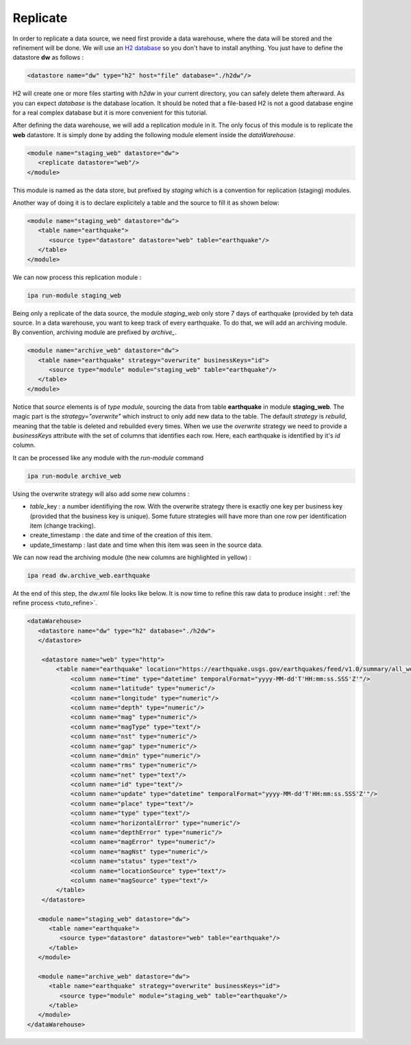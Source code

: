.. _tuto_replicate:

Replicate
-----------------


In order to replicate a data source, we need first provide a data warehouse, where the data will be stored and the refinement will be done. We will use an `H2 database <http://www.h2database.com>`_ so you don't have to install anything. You just have to define the datastore :strong:`dw` as follows :

.. code-block:: xml

   <datastore name="dw" type="h2" host="file" database="./h2dw"/>

H2 will create one or more files starting with *h2dw* in your current directory, you can safely delete them afterward. As you can expect *database* is the database location. It should be noted that a file-based H2 is not a good database engine for a real complex database but it is more convenient for this tutorial.

After defining the data warehouse, we will add a replication module in it. The only focus of this module is to replicate the :strong:`web` datastore. It is simply done by adding the following module element inside the *dataWarehouse*.

.. code-block:: xml

   <module name="staging_web" datastore="dw"> 
      <replicate datastore="web"/>
   </module>

This module is named as the data store, but prefixed by *staging*
which is a convention for replication (staging) modules. 


Another way of doing it is to declare explicitely a table 
and the source to fill it as shown below:

.. code-block:: xml

   <module name="staging_web" datastore="dw"> 
      <table name="earthquake">
         <source type="datastore" datastore="web" table="earthquake"/>
      </table>
   </module>

We can now process this replication module : 


.. code-block:: bash

   ipa run-module staging_web

.. image:: ../images/ipa-run-staging.png
   :align: center



Being only a replicate of the data source, the module *staging_web* 
only store 7 days of earthquake (provided by teh data source. 
In a data warehouse, you want to 
keep track of every earthquake. To do that, we will add an 
archiving module. By convention, archiving module are prefixed by *archive_*.


.. code-block:: xml

   <module name="archive_web" datastore="dw"> 
      <table name="earthquake" strategy="overwrite" businessKeys="id">
         <source type="module" module="staging_web" table="earthquake"/>
      </table>
   </module>

Notice that *source* elements is of *type* *module*, 
sourcing the data from table :strong:`earthquake` in 
module :strong:`staging_web`. The magic part is the 
*strategy="overwrite"* which instruct to only add new 
data to the table. The default *strategy* is *rebuild*, 
meaning that the table is deleted and rebuilded every 
times. When we use the *overwrite* strategy we need to 
provide a *businessKeys* attribute with the set of columns 
that identifies each row. Here, each earthquake is identified 
by it's *id* column.

It can be processed like any module with the *run-module* command 

.. code-block:: bash

    ipa run-module archive_web

Using the overwrite strategy will also add some new columns : 

- *table*\ _key : a number identifiying the row. With the overwrite 
  strategy there is exactly one key per business key (provided
  that the business key is unique). 
  Some future strategies will have more than one row per identification 
  item (change tracking).
- create_timestamp : the date and time of the creation of this item.
- update_timestamp : last date and time when this item was seen 
  in the source data.

We can now read the archiving module (the new columns are highlighted in yellow) :

.. code-block:: bash

   ipa read dw.archive_web.earthquake

.. image:: ../images/ipa-read-archive-web.png
   :align: center

At the end of this step, the `dw.xml` file looks like below. 
It is now time to refine this raw data to produce insight :
:ref:`the refine process <tuto_refine>`.

.. code-block:: xml

    <dataWarehouse>
       <datastore name="dw" type="h2" database="./h2dw">
       </datastore>

        <datastore name="web" type="http">
            <table name="earthquake" location="https://earthquake.usgs.gov/earthquakes/feed/v1.0/summary/all_week.csv" format="csv" csvHeader="true">
                <column name="time" type="datetime" temporalFormat="yyyy-MM-dd'T'HH:mm:ss.SSS'Z'"/>
                <column name="latitude" type="numeric"/>
                <column name="longitude" type="numeric"/>
                <column name="depth" type="numeric"/>
                <column name="mag" type="numeric"/>
                <column name="magType" type="text"/>
                <column name="nst" type="numeric"/>
                <column name="gap" type="numeric"/>
                <column name="dmin" type="numeric"/>
                <column name="rms" type="numeric"/>
                <column name="net" type="text"/>
                <column name="id" type="text"/>
                <column name="update" type="datetime" temporalFormat="yyyy-MM-dd'T'HH:mm:ss.SSS'Z'"/>
                <column name="place" type="text"/>
                <column name="type" type="text"/>
                <column name="horizontalError" type="numeric"/>
                <column name="depthError" type="numeric"/>
                <column name="magError" type="numeric"/>
                <column name="magNst" type="numeric"/>
                <column name="status" type="text"/>
                <column name="locationSource" type="text"/>
                <column name="magSource" type="text"/>
            </table>
        </datastore>

       <module name="staging_web" datastore="dw"> 
          <table name="earthquake">
             <source type="datastore" datastore="web" table="earthquake"/>
          </table>
       </module>

       <module name="archive_web" datastore="dw"> 
          <table name="earthquake" strategy="overwrite" businessKeys="id">
             <source type="module" module="staging_web" table="earthquake"/>
          </table>
       </module>
    </dataWarehouse>

